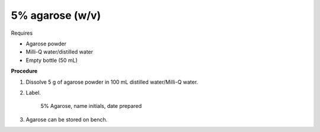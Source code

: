 5% agarose (w/v)
================


Requires 

* Agarose powder
* Milli-Q water/distilled water
* Empty bottle (50 mL)


**Procedure**

#. Dissolve 5 g of agarose powder in 100 mL distilled water/Milli-Q water. 
#. Label.

    5% Agarose, name initials, date prepared

#. Agarose can be stored on bench.

